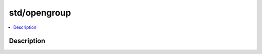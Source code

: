.. index:: module: std/opengroup

*************
std/opengroup
*************

.. contents::
   :local:
   :backlinks: entry
   :depth: 2

Description
-----------

.. dry:module:: std/opengroup
